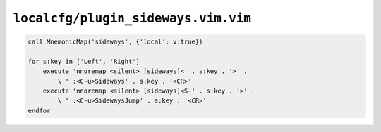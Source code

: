 ``localcfg/plugin_sideways.vim.vim``
====================================

.. code-block:: vim

    call MnemonicMap('sideways', {'local': v:true})

    for s:key in ['Left', 'Right']
        execute 'nnoremap <silent> [sideways]<' . s:key . '>' .
            \ ' :<C-u>Sideways' . s:key . '<CR>'
        execute 'nnoremap <silent> [sideways]<S-' . s:key . '>' .
            \ ' :<C-u>SidewaysJump' . s:key . '<CR>'
    endfor
